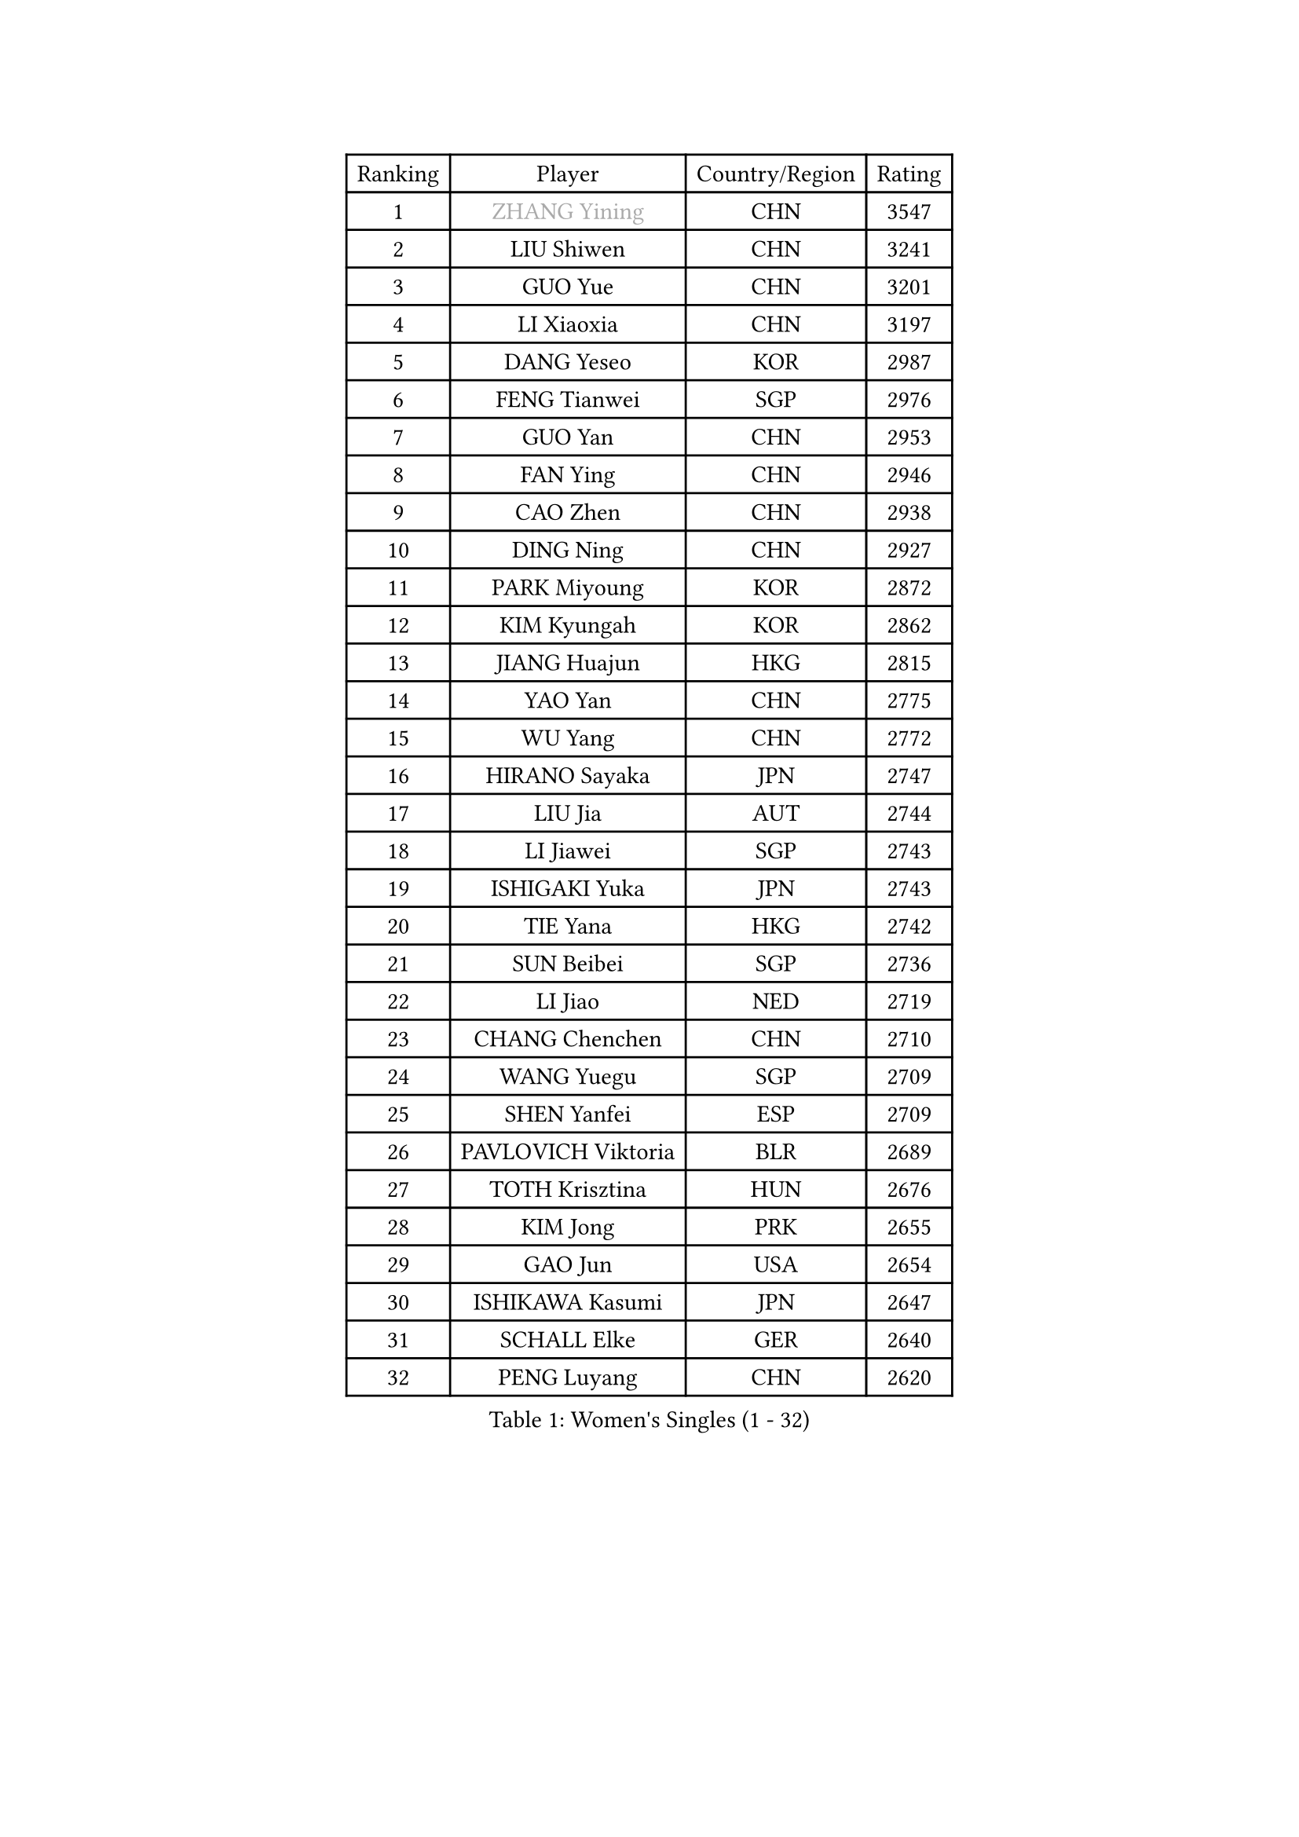 
#set text(font: ("Courier New", "NSimSun"))
#figure(
  caption: "Women's Singles (1 - 32)",
    table(
      columns: 4,
      [Ranking], [Player], [Country/Region], [Rating],
      [1], [#text(gray, "ZHANG Yining")], [CHN], [3547],
      [2], [LIU Shiwen], [CHN], [3241],
      [3], [GUO Yue], [CHN], [3201],
      [4], [LI Xiaoxia], [CHN], [3197],
      [5], [DANG Yeseo], [KOR], [2987],
      [6], [FENG Tianwei], [SGP], [2976],
      [7], [GUO Yan], [CHN], [2953],
      [8], [FAN Ying], [CHN], [2946],
      [9], [CAO Zhen], [CHN], [2938],
      [10], [DING Ning], [CHN], [2927],
      [11], [PARK Miyoung], [KOR], [2872],
      [12], [KIM Kyungah], [KOR], [2862],
      [13], [JIANG Huajun], [HKG], [2815],
      [14], [YAO Yan], [CHN], [2775],
      [15], [WU Yang], [CHN], [2772],
      [16], [HIRANO Sayaka], [JPN], [2747],
      [17], [LIU Jia], [AUT], [2744],
      [18], [LI Jiawei], [SGP], [2743],
      [19], [ISHIGAKI Yuka], [JPN], [2743],
      [20], [TIE Yana], [HKG], [2742],
      [21], [SUN Beibei], [SGP], [2736],
      [22], [LI Jiao], [NED], [2719],
      [23], [CHANG Chenchen], [CHN], [2710],
      [24], [WANG Yuegu], [SGP], [2709],
      [25], [SHEN Yanfei], [ESP], [2709],
      [26], [PAVLOVICH Viktoria], [BLR], [2689],
      [27], [TOTH Krisztina], [HUN], [2676],
      [28], [KIM Jong], [PRK], [2655],
      [29], [GAO Jun], [USA], [2654],
      [30], [ISHIKAWA Kasumi], [JPN], [2647],
      [31], [SCHALL Elke], [GER], [2640],
      [32], [PENG Luyang], [CHN], [2620],
    )
  )#pagebreak()

#set text(font: ("Courier New", "NSimSun"))
#figure(
  caption: "Women's Singles (33 - 64)",
    table(
      columns: 4,
      [Ranking], [Player], [Country/Region], [Rating],
      [33], [WU Jiaduo], [GER], [2606],
      [34], [LAU Sui Fei], [HKG], [2602],
      [35], [ODOROVA Eva], [SVK], [2592],
      [36], [WANG Chen], [CHN], [2587],
      [37], [FUKUHARA Ai], [JPN], [2585],
      [38], [LI Jie], [NED], [2581],
      [39], [SEOK Hajung], [KOR], [2564],
      [40], [YU Mengyu], [SGP], [2559],
      [41], [VACENOVSKA Iveta], [CZE], [2558],
      [42], [RAO Jingwen], [CHN], [2556],
      [43], [LI Xiaodan], [CHN], [2553],
      [44], [WU Xue], [DOM], [2548],
      [45], [#text(gray, "TASEI Mikie")], [JPN], [2547],
      [46], [LIN Ling], [HKG], [2530],
      [47], [MONTEIRO DODEAN Daniela], [ROU], [2525],
      [48], [LI Qian], [POL], [2508],
      [49], [LEE Eunhee], [KOR], [2502],
      [50], [KOMWONG Nanthana], [THA], [2499],
      [51], [ZHU Fang], [ESP], [2491],
      [52], [CHOI Moonyoung], [KOR], [2490],
      [53], [LI Xue], [FRA], [2482],
      [54], [FUKUOKA Haruna], [JPN], [2479],
      [55], [STEFANOVA Nikoleta], [ITA], [2476],
      [56], [PESOTSKA Margaryta], [UKR], [2472],
      [57], [STRBIKOVA Renata], [CZE], [2459],
      [58], [SAMARA Elizabeta], [ROU], [2447],
      [59], [PASKAUSKIENE Ruta], [LTU], [2446],
      [60], [FUJINUMA Ai], [JPN], [2445],
      [61], [BOROS Tamara], [CRO], [2434],
      [62], [PAVLOVICH Veronika], [BLR], [2417],
      [63], [HUANG Yi-Hua], [TPE], [2410],
      [64], [ZHANG Rui], [HKG], [2408],
    )
  )#pagebreak()

#set text(font: ("Courier New", "NSimSun"))
#figure(
  caption: "Women's Singles (65 - 96)",
    table(
      columns: 4,
      [Ranking], [Player], [Country/Region], [Rating],
      [65], [XIAN Yifang], [FRA], [2404],
      [66], [GANINA Svetlana], [RUS], [2402],
      [67], [HIURA Reiko], [JPN], [2391],
      [68], [WAKAMIYA Misako], [JPN], [2386],
      [69], [BARTHEL Zhenqi], [GER], [2384],
      [70], [NI Xia Lian], [LUX], [2380],
      [71], [#text(gray, "PAOVIC Sandra")], [CRO], [2372],
      [72], [JIA Jun], [CHN], [2369],
      [73], [TIKHOMIROVA Anna], [RUS], [2365],
      [74], [CHENG I-Ching], [TPE], [2362],
      [75], [JEE Minhyung], [AUS], [2361],
      [76], [SUH Hyo Won], [KOR], [2359],
      [77], [PARK Youngsook], [KOR], [2358],
      [78], [TAN Wenling], [ITA], [2358],
      [79], [HU Melek], [TUR], [2356],
      [80], [#text(gray, "LU Yun-Feng")], [TPE], [2349],
      [81], [#text(gray, "TERUI Moemi")], [JPN], [2332],
      [82], [FUJII Hiroko], [JPN], [2328],
      [83], [#text(gray, "JEON Hyekyung")], [KOR], [2324],
      [84], [SHAN Xiaona], [GER], [2314],
      [85], [BOLLMEIER Nadine], [GER], [2308],
      [86], [ERDELJI Anamaria], [SRB], [2308],
      [87], [KRAVCHENKO Marina], [ISR], [2304],
      [88], [POTA Georgina], [HUN], [2301],
      [89], [SKOV Mie], [DEN], [2291],
      [90], [PARTYKA Natalia], [POL], [2284],
      [91], [MORIZONO Misaki], [JPN], [2284],
      [92], [KONISHI An], [JPN], [2282],
      [93], [LI Qiangbing], [AUT], [2272],
      [94], [ROBERTSON Laura], [GER], [2271],
      [95], [SHIM Serom], [KOR], [2262],
      [96], [FEHER Gabriela], [SRB], [2259],
    )
  )#pagebreak()

#set text(font: ("Courier New", "NSimSun"))
#figure(
  caption: "Women's Singles (97 - 128)",
    table(
      columns: 4,
      [Ranking], [Player], [Country/Region], [Rating],
      [97], [LANG Kristin], [GER], [2254],
      [98], [#text(gray, "JIAO Yongli")], [ESP], [2252],
      [99], [PROKHOROVA Yulia], [RUS], [2248],
      [100], [LOVAS Petra], [HUN], [2241],
      [101], [EKHOLM Matilda], [SWE], [2236],
      [102], [SOLJA Amelie], [AUT], [2231],
      [103], [XU Jie], [POL], [2226],
      [104], [BILENKO Tetyana], [UKR], [2224],
      [105], [TIMINA Elena], [NED], [2223],
      [106], [MOON Hyunjung], [KOR], [2217],
      [107], [MOLNAR Cornelia], [CRO], [2211],
      [108], [#text(gray, "NEGRISOLI Laura")], [ITA], [2206],
      [109], [YAN Chimei], [SMR], [2205],
      [110], [MOCROUSOV Elena], [MDA], [2201],
      [111], [KUZMINA Elena], [RUS], [2193],
      [112], [YAMANASHI Yuri], [JPN], [2187],
      [113], [LAY Jian Fang], [AUS], [2182],
      [114], [SIBLEY Kelly], [ENG], [2176],
      [115], [ETSUZAKI Ayumi], [JPN], [2175],
      [116], [FADEEVA Oxana], [RUS], [2173],
      [117], [YANG Ha Eun], [KOR], [2173],
      [118], [DVORAK Galia], [ESP], [2172],
      [119], [NTOULAKI Ekaterina], [GRE], [2158],
      [120], [KO Somi], [KOR], [2158],
      [121], [KIM Junghyun], [KOR], [2157],
      [122], [YU Kwok See], [HKG], [2157],
      [123], [KRAMER Tanja], [GER], [2153],
      [124], [DOLGIKH Maria], [RUS], [2147],
      [125], [MIAO Miao], [AUS], [2144],
      [126], [KIM Kyungha], [KOR], [2141],
      [127], [PENKAVOVA Katerina], [CZE], [2141],
      [128], [RAMIREZ Sara], [ESP], [2137],
    )
  )